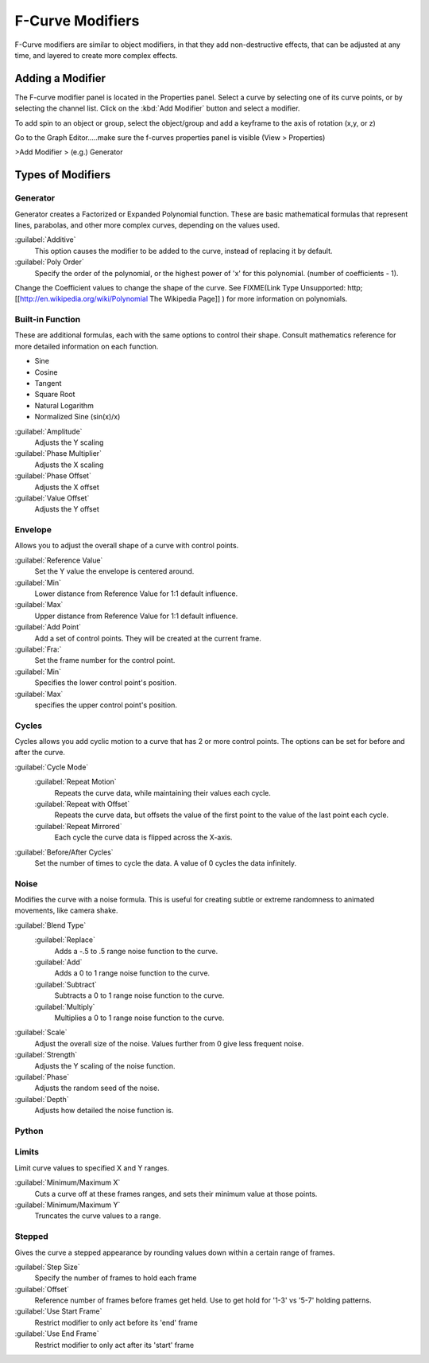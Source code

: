 
..    TODO/Review: {{review|im=examples}} .


F-Curve Modifiers
=================

F-Curve modifiers are similar to object modifiers, in that they add non-destructive effects,
that can be adjusted at any time, and layered to create more complex effects.


Adding a Modifier
-----------------

The F-curve modifier panel is located in the Properties panel.
Select a curve by selecting one of its curve points, or by selecting the channel list.
Click on the :kbd:`Add Modifier` button and select a modifier.

To add spin to an object or group, select the object/group and add a keyframe to
the axis of rotation (x,y, or z)

Go to the Graph Editor.....make sure the f-curves properties panel is visible
(View > Properties)

>Add Modifier > (e.g.) Generator


Types of Modifiers
------------------

Generator
~~~~~~~~~

Generator creates a Factorized or Expanded Polynomial function.
These are basic mathematical formulas that represent lines, parabolas,
and other more complex curves, depending on the values used.

:guilabel:`Additive`
   This option causes the modifier to be added to the curve, instead of replacing it by default.
:guilabel:`Poly Order`
   Specify the order of the polynomial, or the highest power of 'x' for this polynomial. (number of coefficients - 1).

Change the Coefficient values to change the shape of the curve. See
FIXME(Link Type Unsupported: http;
[[http://en.wikipedia.org/wiki/Polynomial The Wikipedia Page]]
) for more information on polynomials.


Built-in Function
~~~~~~~~~~~~~~~~~

These are additional formulas, each with the same options to control their shape.
Consult mathematics reference for more detailed information on each function.

- Sine
- Cosine
- Tangent
- Square Root
- Natural Logarithm
- Normalized Sine (sin(x)/x)

:guilabel:`Amplitude`
   Adjusts the Y scaling
:guilabel:`Phase Multiplier`
   Adjusts the X scaling
:guilabel:`Phase Offset`
   Adjusts the X offset
:guilabel:`Value Offset`
   Adjusts the Y offset


Envelope
~~~~~~~~

Allows you to adjust the overall shape of a curve with control points.

:guilabel:`Reference Value`
   Set the Y value the envelope is centered around.
:guilabel:`Min`
   Lower distance from Reference Value for 1:1 default influence.
:guilabel:`Max`
   Upper distance from Reference Value for 1:1 default influence.

:guilabel:`Add Point`
   Add a set of control points. They will be created at the current frame.
:guilabel:`Fra:`
   Set the frame number for the control point.
:guilabel:`Min`
   Specifies the lower control point's position.
:guilabel:`Max`
   specifies the upper control point's position.


Cycles
~~~~~~

Cycles allows you add cyclic motion to a curve that has 2 or more control points.
The options can be set for before and after the curve.

:guilabel:`Cycle Mode`
   :guilabel:`Repeat Motion`
      Repeats the curve data, while maintaining their values each cycle.
   :guilabel:`Repeat with Offset`
      Repeats the curve data, but offsets the value of the first point to the value of the last point each cycle.
   :guilabel:`Repeat Mirrored`
      Each cycle the curve data is flipped across the X-axis.

:guilabel:`Before/After Cycles`
   Set the number of times to cycle the data. A value of 0 cycles the data infinitely.


Noise
~~~~~

Modifies the curve with a noise formula.
This is useful for creating subtle or extreme randomness to animated movements,
like camera shake.

:guilabel:`Blend Type`
   :guilabel:`Replace`
      Adds a -.5 to .5 range noise function to the curve.
   :guilabel:`Add`
      Adds a 0 to 1 range noise function to the curve.
   :guilabel:`Subtract`
      Subtracts a 0 to 1 range noise function to the curve.
   :guilabel:`Multiply`
      Multiplies a 0 to 1 range noise function to the curve.

:guilabel:`Scale`
   Adjust the overall size of the noise. Values further from 0 give less frequent noise.
:guilabel:`Strength`
   Adjusts the Y scaling of the noise function.
:guilabel:`Phase`
   Adjusts the random seed of the noise.
:guilabel:`Depth`
   Adjusts how detailed the noise function is.


Python
~~~~~~

Limits
~~~~~~

Limit curve values to specified X and Y ranges.

:guilabel:`Minimum/Maximum X`
   Cuts a curve off at these frames ranges, and sets their minimum value at those points.
:guilabel:`Minimum/Maximum Y`
   Truncates the curve values to a range.


Stepped
~~~~~~~

Gives the curve a stepped appearance by rounding values down within a certain range of frames.

:guilabel:`Step Size`
   Specify the number of frames to hold each frame
:guilabel:`Offset`
   Reference number of frames before frames get held. Use to get hold for '1-3' vs '5-7' holding patterns.
:guilabel:`Use Start Frame`
   Restrict modifier to only act before its 'end' frame
:guilabel:`Use End Frame`
   Restrict modifier to only act after its 'start' frame

